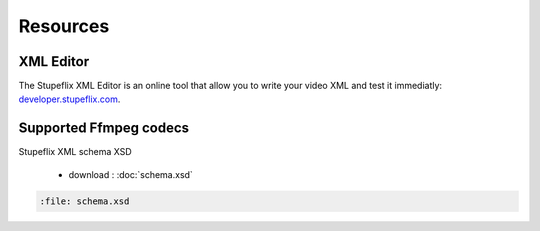 .. _resources:

Resources
=========

XML Editor
----------

The Stupeflix XML Editor is an online tool that allow you to write your video XML and test it immediatly: `developer.stupeflix.com <https://developer.stupeflix.com/library/me/>`_.


.. _supported_codecs:

Supported Ffmpeg codecs
-----------------------

.. raw:: html
   :file: ffmpegcodecs.txt


Stupeflix XML schema XSD

   - download : :doc:`schema.xsd`
   
.. code-block:: xml

   :file: schema.xsd

